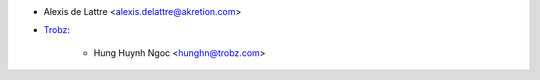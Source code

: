 * Alexis de Lattre <alexis.delattre@akretion.com>
* `Trobz <https://trobz.com>`_:

    * Hung Huynh Ngoc <hunghn@trobz.com>
